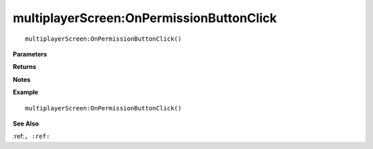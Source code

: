 .. _multiplayerScreen_OnPermissionButtonClick:

===================================
multiplayerScreen\:OnPermissionButtonClick 
===================================

.. description
    
::

   multiplayerScreen:OnPermissionButtonClick()


**Parameters**



**Returns**



**Notes**



**Example**

::

   multiplayerScreen:OnPermissionButtonClick()

**See Also**

:ref:``, :ref:`` 

